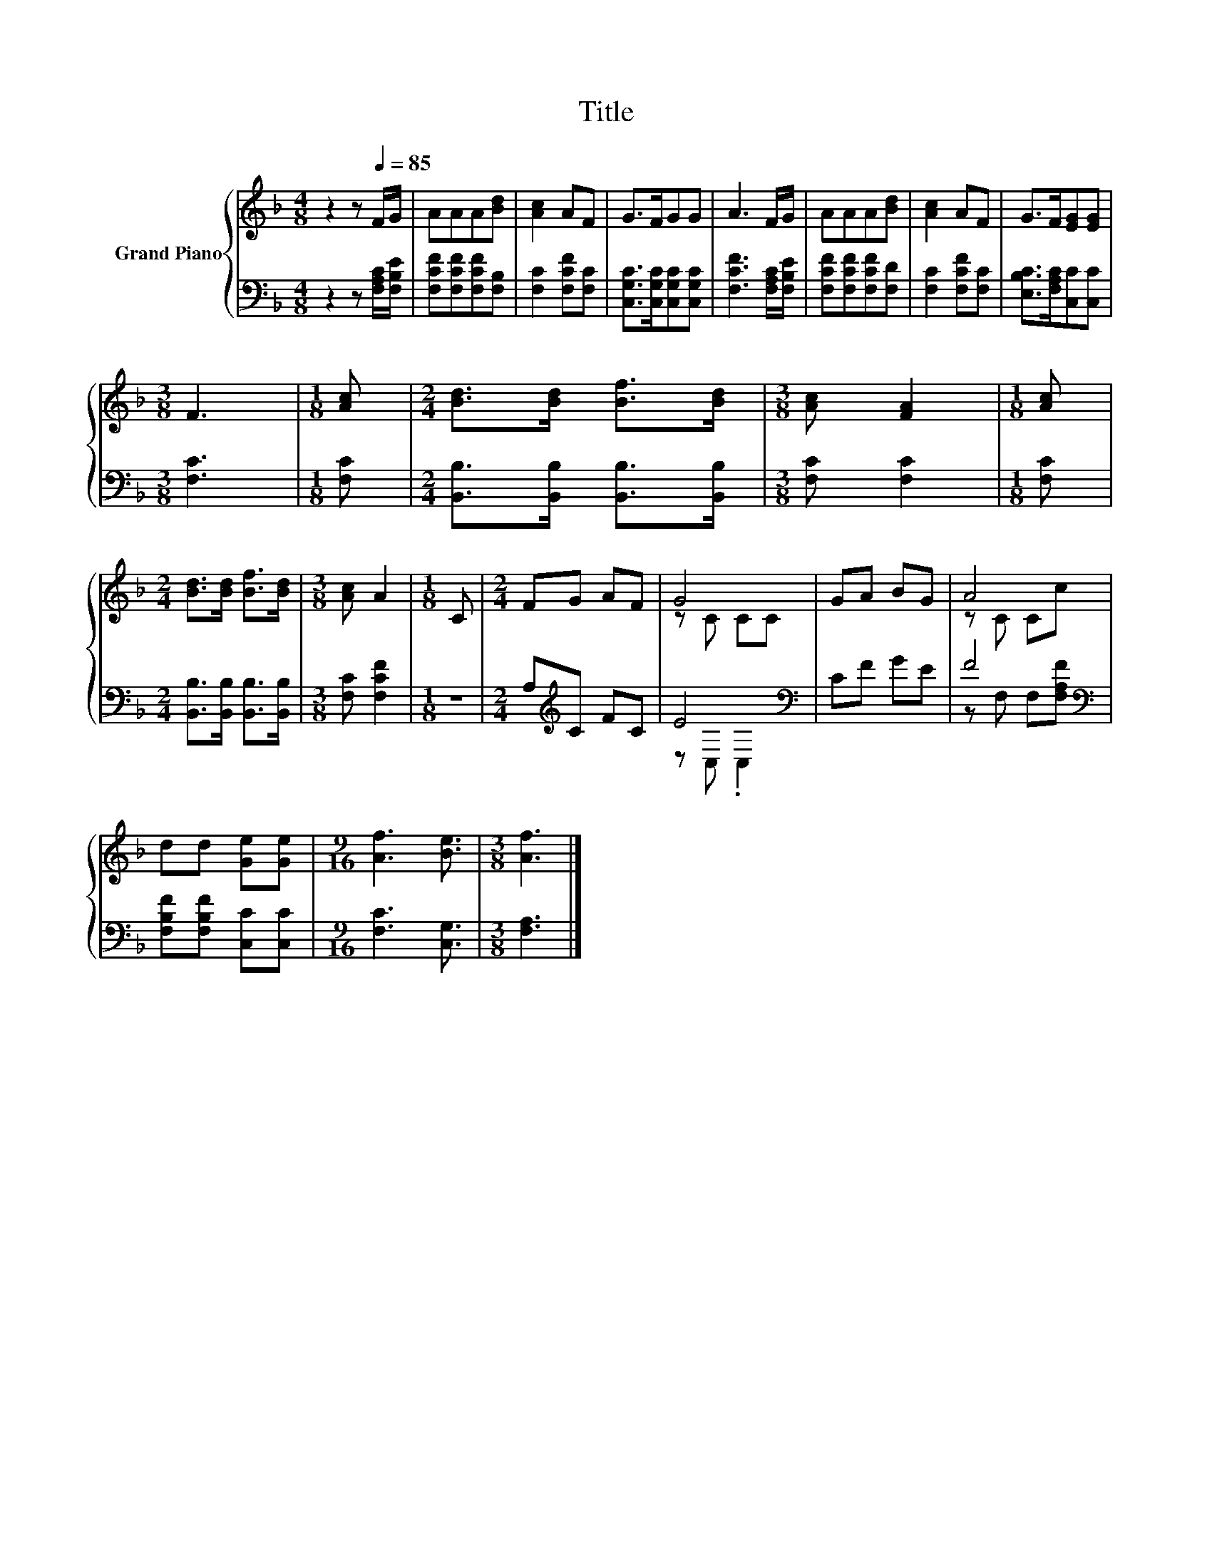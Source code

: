 X:1
T:Title
%%score { ( 1 3 ) | ( 2 4 ) }
L:1/8
M:4/8
K:F
V:1 treble nm="Grand Piano"
V:3 treble 
V:2 bass 
V:4 bass 
V:1
 z2 z[Q:1/4=85] F/G/ | AAA[Bd] | [Ac]2 AF | G>FGG | A3 F/G/ | AAA[Bd] | [Ac]2 AF | G>F[EG][EG] | %8
[M:3/8] F3 |[M:1/8] [Ac] |[M:2/4] [Bd]>[Bd] [Bf]>[Bd] |[M:3/8] [Ac] [FA]2 |[M:1/8] [Ac] | %13
[M:2/4] [Bd]>[Bd] [Bf]>[Bd] |[M:3/8] [Ac] A2 |[M:1/8] C |[M:2/4] FG AF | G4 | GA BG | A4 | %20
 dd [Ge][Ge] |[M:9/16] [Af]3 [Be]3/2 |[M:3/8] [Af]3 |] %23
V:2
 z2 z [F,A,C]/[F,B,E]/ | [F,CF][F,CF][F,CF][F,B,] | [F,C]2 [F,CF][F,C] | %3
 [C,G,C]>[C,G,C][C,G,C][C,G,C] | [F,CF]3 [F,A,C]/[F,B,E]/ | [F,CF][F,CF][F,CF][F,D] | %6
 [F,C]2 [F,CF][F,C] | [E,B,C]>[F,A,C][C,C][C,C] |[M:3/8] [F,C]3 |[M:1/8] [F,C] | %10
[M:2/4] [B,,B,]>[B,,B,] [B,,B,]>[B,,B,] |[M:3/8] [F,C] [F,C]2 |[M:1/8] [F,C] | %13
[M:2/4] [B,,B,]>[B,,B,] [B,,B,]>[B,,B,] |[M:3/8] [F,C] [F,CF]2 |[M:1/8] z | %16
[M:2/4] A,[K:treble]C FC | E4[K:bass] | CF GE | F4[K:bass] | [F,B,F][F,B,F] [C,C][C,C] | %21
[M:9/16] [F,C]3 [C,G,]3/2 |[M:3/8] [F,A,]3 |] %23
V:3
 x4 | x4 | x4 | x4 | x4 | x4 | x4 | x4 |[M:3/8] x3 |[M:1/8] x |[M:2/4] x4 |[M:3/8] x3 |[M:1/8] x | %13
[M:2/4] x4 |[M:3/8] x3 |[M:1/8] x |[M:2/4] x4 | z C CC | x4 | z C Cc | x4 |[M:9/16] x9/2 | %22
[M:3/8] x3 |] %23
V:4
 x4 | x4 | x4 | x4 | x4 | x4 | x4 | x4 |[M:3/8] x3 |[M:1/8] x |[M:2/4] x4 |[M:3/8] x3 |[M:1/8] x | %13
[M:2/4] x4 |[M:3/8] x3 |[M:1/8] x |[M:2/4] x[K:treble] x3 | z[K:bass] C, .C,2 | x4 | %19
 z[K:bass] F, F,[F,A,F] | x4 |[M:9/16] x9/2 |[M:3/8] x3 |] %23

